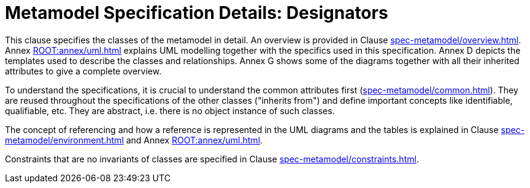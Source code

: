////
Copyright (c) 2023 Industrial Digital Twin Association

This work is licensed under a [Creative Commons Attribution 4.0 International License](
https://creativecommons.org/licenses/by/4.0/). 

SPDX-License-Identifier: CC-BY-4.0

////
= Metamodel Specification Details: Designators

This clause specifies the classes of the metamodel in detail.
An overview is provided in Clause xref:spec-metamodel/overview.adoc[].
Annex xref:ROOT:annex/uml.adoc[] explains UML modelling together with the specifics used in this specification.
Annex D depicts the templates used to describe the classes and relationships.
Annex G shows some of the diagrams together with all their inherited attributes to give a complete overview.

To understand the specifications, it is crucial to understand the common attributes first (xref:spec-metamodel/common.adoc[]).
They are reused throughout the specifications of the other classes ("inherits from") and define important concepts like identifiable, qualifiable, etc.
They are abstract, i.e. there is no object instance of such classes.

The concept of referencing and how a reference is represented in the UML diagrams and the tables is explained in Clause xref:spec-metamodel/environment.adoc[] and Annex xref:ROOT:annex/uml.adoc[].

Constraints that are no invariants of classes are specified in Clause xref:spec-metamodel/constraints.adoc[].
